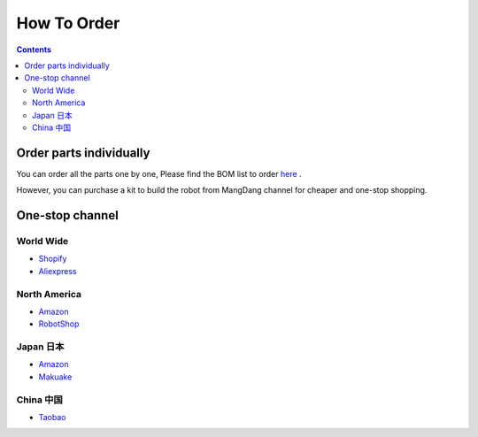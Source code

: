 ==============================
How To Order
==============================

.. contents::
  :depth: 2

Order parts individually
---------------------------
You can order all the parts one by one, Please find the BOM list to order `here <https://docs.google.com/spreadsheets/d/1MRM5Uv7YBxgJgxN-jOnX2HifDylmcrXT/edit?usp=sharing&ouid=112702448470384036016&rtpof=true&sd=true>`_ .

However, you can purchase a kit to build the robot from MangDang channel for cheaper and one-stop shopping.


One-stop channel
-------------------
World Wide
^^^^^^^^^^^
* `Shopify <https://mangdang.store/>`_
* `Aliexpress <https://www.aliexpress.com/store/911381222?spm=a2g0o.detail.1000007.1.2ed464e6sdYBwy>`_

North America
^^^^^^^^^^^^^^
* `Amazon <https://www.amazon.com/s?me=A3V5171RNQ5C18&marketplaceID=ATVPDKIKX0DER>`_
* `RobotShop <https://www.robotshop.com/en/vendor/mangdang.html>`_

Japan 日本
^^^^^^^^^^^^
* `Amazon <https://www.amazon.co.jp/s?me=A14LOTMOI42BRX&marketplaceID=A1VC38T7YXB528>`_
* `Makuake <https://www.makuake.com/project/mini_pupper/shopping/>`_

China 中国
^^^^^^^^^^^
* `Taobao <https://shop170300127.taobao.com/search.htm?spm=a1z10.1-c-s.w5002-22838104363.1.6d5d661eivPk3l&search=y>`_
